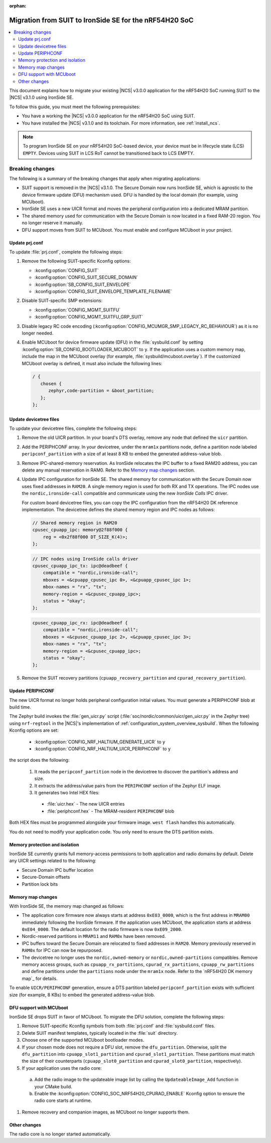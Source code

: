 :orphan:

.. _migration_3.1_54h_suit_ironside:

Migration from SUIT to IronSide SE for the nRF54H20 SoC
#######################################################

.. contents::
   :local:
   :depth: 2

This document explains how to migrate your existing |NCS| v3.0.0 application for the nRF54H20 SoC running SUIT to the |NCS| v3.1.0 using IronSide SE.

To follow this guide, you must meet the following prerequisites:

* You have a working the |NCS| v3.0.0 application for the nRF54H20 SoC using SUIT.
* You have installed the |NCS| v3.1.0 and its toolchain.
  For more information, see :ref:`install_ncs`.

.. note::
   To program IronSide SE on your nRF54H20 SoC-based device, your device must be in lifecycle state (LCS) ``EMPTY``.
   Devices using SUIT in LCS RoT cannot be transitioned back to LCS EMPTY.

Breaking changes
****************

The following is a summary of the breaking changes that apply when migrating applications:

* SUIT support is removed in the |NCS| v3.1.0.
  The Secure Domain now runs IronSide SE, which is agnostic to the device firmware update (DFU) mechanism used.
  DFU is handled by the local domain (for example, using MCUboot).
* IronSide SE uses a new UICR format and moves the peripheral configuration into a dedicated MRAM partition.
* The shared memory used for communication with the Secure Domain is now located in a fixed RAM-20 region.
  You no longer reserve it manually.
* DFU support moves from SUIT to MCUboot.
  You must enable and configure MCUboot in your project.

Update prj.conf
===============

To update :file:`prj.conf`, complete the following steps:

1. Remove the following SUIT-specific Kconfig options:

   * :kconfig:option:`CONFIG_SUIT`
   * :kconfig:option:`CONFIG_SUIT_SECURE_DOMAIN`
   * :kconfig:option:`SB_CONFIG_SUIT_ENVELOPE`
   * :kconfig:option:`CONFIG_SUIT_ENVELOPE_TEMPLATE_FILENAME`

#. Disable SUIT-specific SMP extensions:

   * :kconfig:option:`CONFIG_MGMT_SUITFU`
   * :kconfig:option:`CONFIG_MGMT_SUITFU_GRP_SUIT`

#. Disable legacy RC code encoding (:kconfig:option:`CONFIG_MCUMGR_SMP_LEGACY_RC_BEHAVIOUR`) as it is no longer needed.
#. Enable MCUboot for device firmware update (DFU) in the :file:`sysbuild.conf` by setting :kconfig:option:`SB_CONFIG_BOOTLOADER_MCUBOOT` to ``y``.
   If the application uses a custom memory map, include the map in the MCUboot overlay (for example, :file:`sysbuild/mcuboot.overlay`).
   If the customized MCUboot overlay is defined, it must also include the following lines:

   .. code-block::

      / {
         chosen {
            zephyr,code-partition = &boot_partition;
         };
      };

Update devicetree files
=======================

To update your devicetree files, complete the following steps:

1. Remove the old UICR partition.
   In your board's DTS overlay, remove any node that defined the ``uicr`` partition.

#. Add the PERIPHCONF array.
   In your devicetree, under the ``mram1x`` partitions node, define a partition node labeled ``peripconf_partition`` with a size of at least 8 KB to embed the generated address-value blob.

#. Remove IPC-shared-memory reservation.
   As IronSide relocates the IPC buffer to a fixed RAM20 address, you can delete any manual reservation in RAM0.
   Refer to the `Memory map changes`_ section.

#. Update IPC configuration for IronSide SE.
   The shared memory for communication with the Secure Domain now uses fixed addresses in ``RAM20``.
   A single memory region is used for both RX and TX operations.
   The IPC nodes use the ``nordic,ironside-call`` compatible and communicate using the new *IronSide Calls* IPC driver.

   For custom board devicetree files, you can copy the IPC configuration from the nRF54H20 DK reference implementation.
   The devicetree defines the shared memory region and IPC nodes as follows:

   .. code-block:: dts

      // Shared memory region in RAM20
      cpusec_cpuapp_ipc: memory@2f88f000 {
          reg = <0x2f88f000 DT_SIZE_K(4)>;
      };

   .. code-block:: dts

      // IPC nodes using IronSide calls driver
      cpusec_cpuapp_ipc_tx: ipc@deadbeef {
          compatible = "nordic,ironside-call";
          mboxes = <&cpuapp_cpusec_ipc 0>, <&cpuapp_cpusec_ipc 1>;
          mbox-names = "rx", "tx";
          memory-region = <&cpusec_cpuapp_ipc>;
          status = "okay";
      };

   .. code-block:: dts

      cpusec_cpuapp_ipc_rx: ipc@deadbeef {
          compatible = "nordic,ironside-call";
          mboxes = <&cpusec_cpuapp_ipc 2>, <&cpuapp_cpusec_ipc 3>;
          mbox-names = "rx", "tx";
          memory-region = <&cpusec_cpuapp_ipc>;
          status = "okay";
      };

#. Remove the SUIT recovery partitions (``cpuapp_recovery_partition`` and ``cpurad_recovery_partition``).

Update PERIPHCONF
=================

The new UICR format no longer holds peripheral configuration initial values.
You must generate a PERIPHCONF blob at build time.

The Zephyr build invokes the :file:`gen_uicr.py` script (:file:`soc/nordic/common/uicr/gen_uicr.py` in the Zephyr tree) using ``nrf-regtool`` in the |NCS|'s implementation of :ref:`configuration_system_overview_sysbuild`.
When the following Kconfig options are set:

  * :kconfig:option:`CONFIG_NRF_HALTIUM_GENERATE_UICR` to ``y``
  * :kconfig:option:`CONFIG_NRF_HALTIUM_UICR_PERIPHCONF` to ``y``

the script does the following:

  1. It reads the ``peripconf_partition`` node in the devicetree to discover the partition's address and size.
  #. It extracts the address/value pairs from the ``PERIPHCONF`` section of the Zephyr ELF image.
  #. It generates two Intel HEX files:

    * :file:`uicr.hex` - The new UICR entries
    * :file:`periphconf.hex` - The MRAM-resident ``PERIPHCONF`` blob

Both HEX files must be programmed alongside your firmware image.
``west flash`` handles this automatically.

You do not need to modify your application code.
You only need to ensure the DTS partition exists.

Memory protection and isolation
===============================

IronSide SE currently grants full memory-access permissions to both application and radio domains by default.
Delete any UICR settings related to the following:

* Secure Domain IPC buffer location
* Secure-Domain offsets
* Partition lock bits

Memory map changes
==================

With IronSide SE, the memory map changed as follows:

* The application core firmware now always starts at address ``0xE03_0000``, which is the first address in ``MRAM00`` immediately following the IronSide firmware.
  If the application uses MCUboot, the application starts at address ``0xE04_0000``.
  The default location for the radio firmware is now ``0xE09_2000``.
* Nordic-reserved partitions in ``MRAM11`` and ``RAM0x`` have been removed.
* IPC buffers toward the Secure Domain are relocated to fixed addresses in ``RAM20``.
  Memory previously reserved in ``RAM0x`` for IPC can now be repurposed.
* The devicetree no longer uses the ``nordic,owned-memory`` or ``nordic,owned-partitions`` compatibles.
  Remove memory access groups, such as ``cpuapp_rx_partitions``, ``cpurad_rx_partitions``, ``cpuapp_rw_partitions`` and define partitions under the ``partitions`` node under the ``mram1x`` node.
  Refer to the `nRF54H20 DK memory map`_ for details.

To enable ``UICR/PERIPHCONF`` generation, ensure a DTS partition labeled ``peripconf_partition`` exists with sufficient size (for example, 8 KBs) to embed the generated address-value blob.

DFU support with MCUboot
========================

IronSide SE drops SUIT in favor of MCUboot.
To migrate the DFU solution, complete the following steps:

1. Remove SUIT-specific Kconfig symbols from both :file:`prj.conf` and :file:`sysbuild.conf` files.
#. Delete SUIT manifest templates, typically located in the :file:`suit` directory.
#. Choose one of the supported MCUboot bootloader modes.
#. If your chosen mode does not require a DFU slot, remove the ``dfu_partition``.
   Otherwise, split the ``dfu_partition`` into ``cpuapp_slot1_partition`` and ``cpurad_slot1_partition``.
   These partitions must match the size of their counterparts (``cpuapp_slot0_partition`` and ``cpurad_slot0_partition``, respectively).
#. If your application uses the radio core:

  a. Add the radio image to the updateable image list by calling the ``UpdateableImage_Add`` function in your CMake build.
  b. Enable the :kconfig:option:`CONFIG_SOC_NRF54H20_CPURAD_ENABLE` Kconfig option to ensure the radio core starts at runtime.

#. Remove recovery and companion images, as MCUboot no longer supports them.

Other changes
=============

The radio core is no longer started automatically.
